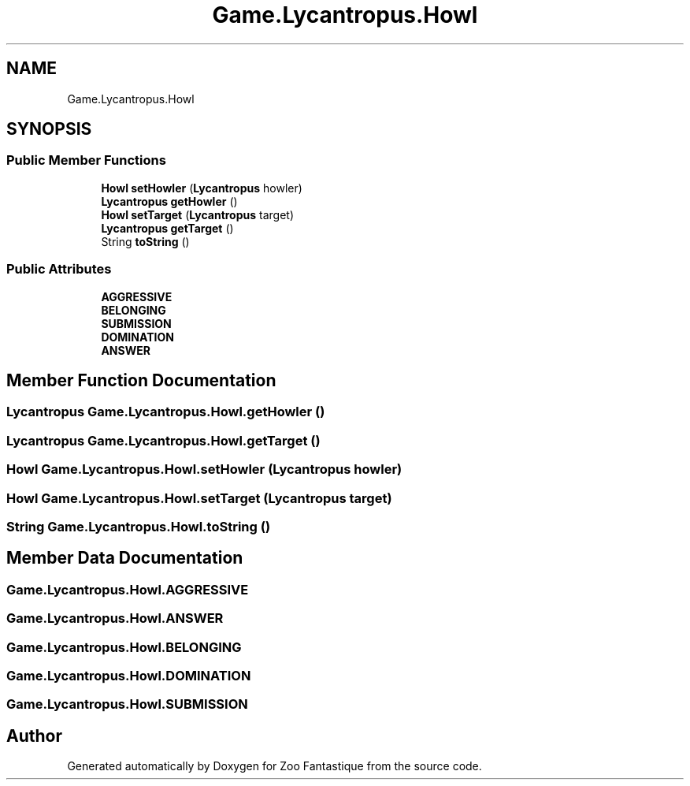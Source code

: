 .TH "Game.Lycantropus.Howl" 3 "Version 1.0" "Zoo Fantastique" \" -*- nroff -*-
.ad l
.nh
.SH NAME
Game.Lycantropus.Howl
.SH SYNOPSIS
.br
.PP
.SS "Public Member Functions"

.in +1c
.ti -1c
.RI "\fBHowl\fP \fBsetHowler\fP (\fBLycantropus\fP howler)"
.br
.ti -1c
.RI "\fBLycantropus\fP \fBgetHowler\fP ()"
.br
.ti -1c
.RI "\fBHowl\fP \fBsetTarget\fP (\fBLycantropus\fP target)"
.br
.ti -1c
.RI "\fBLycantropus\fP \fBgetTarget\fP ()"
.br
.ti -1c
.RI "String \fBtoString\fP ()"
.br
.in -1c
.SS "Public Attributes"

.in +1c
.ti -1c
.RI "\fBAGGRESSIVE\fP"
.br
.ti -1c
.RI "\fBBELONGING\fP"
.br
.ti -1c
.RI "\fBSUBMISSION\fP"
.br
.ti -1c
.RI "\fBDOMINATION\fP"
.br
.ti -1c
.RI "\fBANSWER\fP"
.br
.in -1c
.SH "Member Function Documentation"
.PP 
.SS "\fBLycantropus\fP Game\&.Lycantropus\&.Howl\&.getHowler ()"

.SS "\fBLycantropus\fP Game\&.Lycantropus\&.Howl\&.getTarget ()"

.SS "\fBHowl\fP Game\&.Lycantropus\&.Howl\&.setHowler (\fBLycantropus\fP howler)"

.SS "\fBHowl\fP Game\&.Lycantropus\&.Howl\&.setTarget (\fBLycantropus\fP target)"

.SS "String Game\&.Lycantropus\&.Howl\&.toString ()"

.SH "Member Data Documentation"
.PP 
.SS "Game\&.Lycantropus\&.Howl\&.AGGRESSIVE"

.SS "Game\&.Lycantropus\&.Howl\&.ANSWER"

.SS "Game\&.Lycantropus\&.Howl\&.BELONGING"

.SS "Game\&.Lycantropus\&.Howl\&.DOMINATION"

.SS "Game\&.Lycantropus\&.Howl\&.SUBMISSION"


.SH "Author"
.PP 
Generated automatically by Doxygen for Zoo Fantastique from the source code\&.
